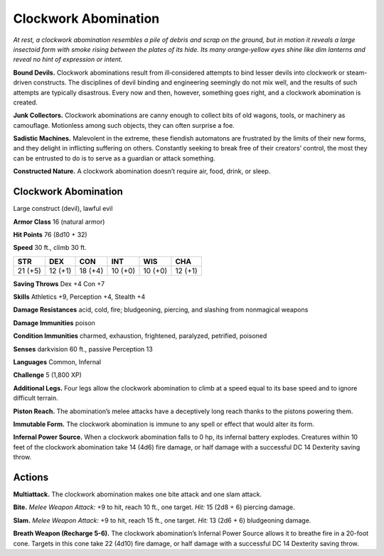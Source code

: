
.. _tob:clockwork-abomination:

Clockwork Abomination
---------------------

*At rest, a clockwork abomination resembles a pile of debris and
scrap on the ground, but in motion it reveals a large insectoid
form with smoke rising between the plates of its hide. Its many
orange‑yellow eyes shine like dim lanterns and reveal no hint of
expression or intent.*

**Bound Devils.** Clockwork abominations result from
ill‑considered attempts to bind lesser devils into clockwork
or steam-driven constructs. The disciplines of devil binding
and engineering seemingly do not mix well, and the results
of such attempts are typically disastrous. Every now and
then, however, something goes right, and a clockwork
abomination is created.

**Junk Collectors.** Clockwork abominations are canny
enough to collect bits of old wagons, tools, or machinery
as camouflage. Motionless among such objects, they
can often surprise a foe.

**Sadistic Machines.** Malevolent in the extreme,
these fiendish automatons are frustrated by the
limits of their new forms, and they delight in
inflicting suffering on others. Constantly seeking
to break free of their creators’ control, the most
they can be entrusted to do is to serve as a guardian or
attack something.

**Constructed Nature.** A clockwork abomination doesn’t
require air, food, drink, or sleep.

Clockwork Abomination
~~~~~~~~~~~~~~~~~~~~~

Large construct (devil), lawful evil

**Armor Class** 16 (natural armor)

**Hit Points** 76 (8d10 + 32)

**Speed** 30 ft., climb 30 ft.

+-----------+-----------+-----------+-----------+-----------+-----------+
| STR       | DEX       | CON       | INT       | WIS       | CHA       |
+===========+===========+===========+===========+===========+===========+
| 21 (+5)   | 12 (+1)   | 18 (+4)   | 10 (+0)   | 10 (+0)   | 12 (+1)   |
+-----------+-----------+-----------+-----------+-----------+-----------+

**Saving Throws** Dex +4 Con +7

**Skills** Athletics +9, Perception +4, Stealth +4

**Damage Resistances** acid, cold, fire; bludgeoning, piercing,
and slashing from nonmagical weapons

**Damage Immunities** poison

**Condition Immunities** charmed, exhaustion, frightened,
paralyzed, petrified, poisoned

**Senses** darkvision 60 ft., passive Perception 13

**Languages** Common, Infernal

**Challenge** 5 (1,800 XP)

**Additional Legs.** Four legs allow the clockwork abomination to
climb at a speed equal to its base speed and to ignore difficult
terrain.

**Piston Reach.** The abomination’s melee attacks have a
deceptively long reach thanks to the pistons powering them.

**Immutable Form.** The clockwork abomination is immune to
any spell or effect that would alter its form.

**Infernal Power Source.** When a clockwork abomination falls to
0 hp, its infernal battery explodes. Creatures within 10 feet of
the clockwork abomination take 14 (4d6) fire damage, or half
damage with a successful DC 14 Dexterity saving throw.

Actions
~~~~~~~

**Multiattack.** The clockwork abomination makes one bite attack
and one slam attack.

**Bite.** *Melee Weapon Attack:* +9 to hit, reach 10 ft., one target.
*Hit:* 15 (2d8 + 6) piercing damage.

**Slam.** *Melee Weapon Attack:* +9 to hit, reach 15 ft., one target.
*Hit:* 13 (2d6 + 6) bludgeoning damage.

**Breath Weapon (Recharge 5-6).** The clockwork abomination’s
Infernal Power Source allows it to breathe fire in a 20-foot
cone. Targets in this cone take 22 (4d10) fire damage, or half
damage with a successful DC 14 Dexterity saving throw.
